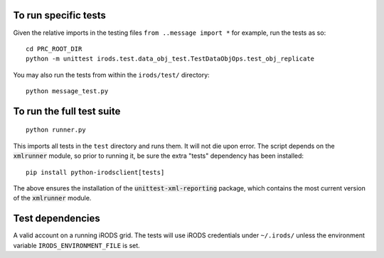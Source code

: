 To run specific tests
---------------------

Given the relative imports in the testing files ``from ..message import *``
for example, run the tests as so::

 cd PRC_ROOT_DIR
 python -m unittest irods.test.data_obj_test.TestDataObjOps.test_obj_replicate

You may also run the tests from within the ``irods/test/`` directory::

 python message_test.py


To run the full test suite
--------------------------

::

 python runner.py

This imports all tests in the ``test`` directory and runs them. It will not die upon error.
The script depends on the :code:`xmlrunner` module, so prior to running it, be sure the extra 
"tests" dependency has been installed:

:: 

 pip install python-irodsclient[tests]

The above ensures the installation of the :code:`unittest-xml-reporting` package, which contains
the most current version of the :code:`xmlrunner` module.


Test dependencies
-----------------

A valid account on a running iRODS grid. The tests will use iRODS credentials under ``~/.irods/`` unless the environment variable ``IRODS_ENVIRONMENT_FILE`` is set.
